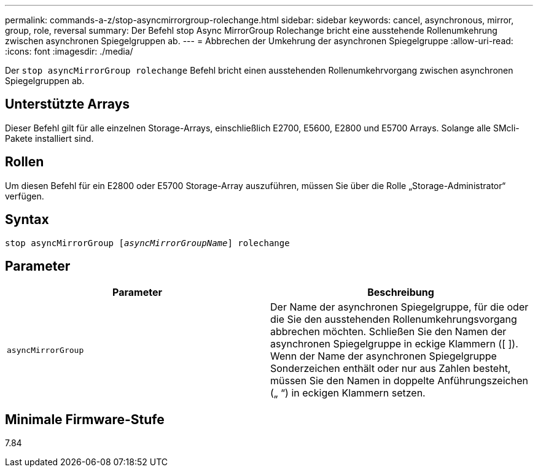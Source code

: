 ---
permalink: commands-a-z/stop-asyncmirrorgroup-rolechange.html 
sidebar: sidebar 
keywords: cancel, asynchronous, mirror, group, role, reversal 
summary: Der Befehl stop Async MirrorGroup Rolechange bricht eine ausstehende Rollenumkehrung zwischen asynchronen Spiegelgruppen ab. 
---
= Abbrechen der Umkehrung der asynchronen Spiegelgruppe
:allow-uri-read: 
:icons: font
:imagesdir: ./media/


[role="lead"]
Der `stop asyncMirrorGroup rolechange` Befehl bricht einen ausstehenden Rollenumkehrvorgang zwischen asynchronen Spiegelgruppen ab.



== Unterstützte Arrays

Dieser Befehl gilt für alle einzelnen Storage-Arrays, einschließlich E2700, E5600, E2800 und E5700 Arrays. Solange alle SMcli-Pakete installiert sind.



== Rollen

Um diesen Befehl für ein E2800 oder E5700 Storage-Array auszuführen, müssen Sie über die Rolle „Storage-Administrator“ verfügen.



== Syntax

[listing, subs="+macros"]
----
pass:quotes[stop asyncMirrorGroup [_asyncMirrorGroupName_]] rolechange
----


== Parameter

[cols="2*"]
|===
| Parameter | Beschreibung 


 a| 
`asyncMirrorGroup`
 a| 
Der Name der asynchronen Spiegelgruppe, für die oder die Sie den ausstehenden Rollenumkehrungsvorgang abbrechen möchten. Schließen Sie den Namen der asynchronen Spiegelgruppe in eckige Klammern ([ ]). Wenn der Name der asynchronen Spiegelgruppe Sonderzeichen enthält oder nur aus Zahlen besteht, müssen Sie den Namen in doppelte Anführungszeichen („ “) in eckigen Klammern setzen.

|===


== Minimale Firmware-Stufe

7.84
